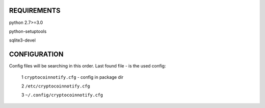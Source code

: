 REQUIREMENTS
============

python 2.7>=3.0

python-setuptools

sqlite3-devel


CONFIGURATION
=============

Config files will be searching in this order. Last found file - is the used config:

   1 ``cryptocoinnotify.cfg`` - config in package dir

   2 ``/etc/cryptocoinnotify.cfg``

   3 ``~/.config/cryptocoinnotify.cfg``